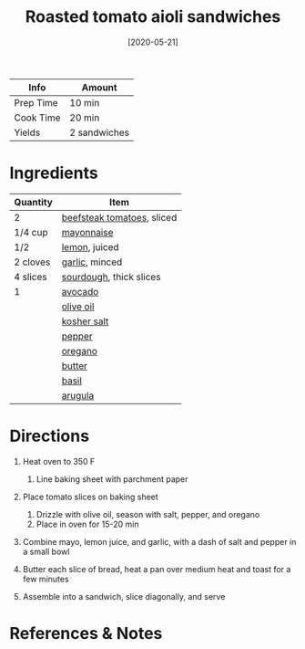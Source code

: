#+TITLE: Roasted tomato aioli sandwiches

| Info      | Amount       |
|-----------+--------------|
| Prep Time | 10 min       |
| Cook Time | 20 min       |
| Yields    | 2 sandwiches |
#+DATE: [2020-05-21]
#+LAST_MODIFIED:
#+FILETAGS: :recipe:vegetarian :sandwich :lunch :dinner:

* Ingredients

| Quantity | Item                                                      |
|----------+-----------------------------------------------------------|
| 2        | [[../_ingredients/tomato.md][beefsteak tomatoes]], sliced |
| 1/4 cup  | [[../_ingredients/mayonnaise.md][mayonnaise]]             |
| 1/2      | [[../_ingredients/lemon.md][lemon]], juiced               |
| 2 cloves | [[../_ingredients/garlic.md][garlic]], minced             |
| 4 slices | [[../_ingredients/sourdough.md][sourdough]], thick slices |
| 1        | [[../_ingredients/avocado.md][avocado]]                   |
|          | [[../_ingredients/olive-oil.md][olive oil]]               |
|          | [[../_ingredients/kosher-salt.md][kosher salt]]           |
|          | [[../_ingredients/pepper.md][pepper]]                     |
|          | [[../_ingredients/oregano.md][oregano]]                   |
|          | [[../_ingredients/butter.md][butter]]                     |
|          | [[../_ingredients/basil.md][basil]]                       |
|          | [[../_ingredients/arugula.md][arugula]]                   |

* Directions

1. Heat oven to 350 F

   1. Line baking sheet with parchment paper

2. Place tomato slices on baking sheet

   1. Drizzle with olive oil, season with salt, pepper, and oregano
   2. Place in oven for 15-20 min

3. Combine mayo, lemon juice, and garlic, with a dash of salt and pepper in a small bowl
4. Butter each slice of bread, heat a pan over medium heat and toast for a few minutes
5. Assemble into a sandwich, slice diagonally, and serve

* References & Notes
